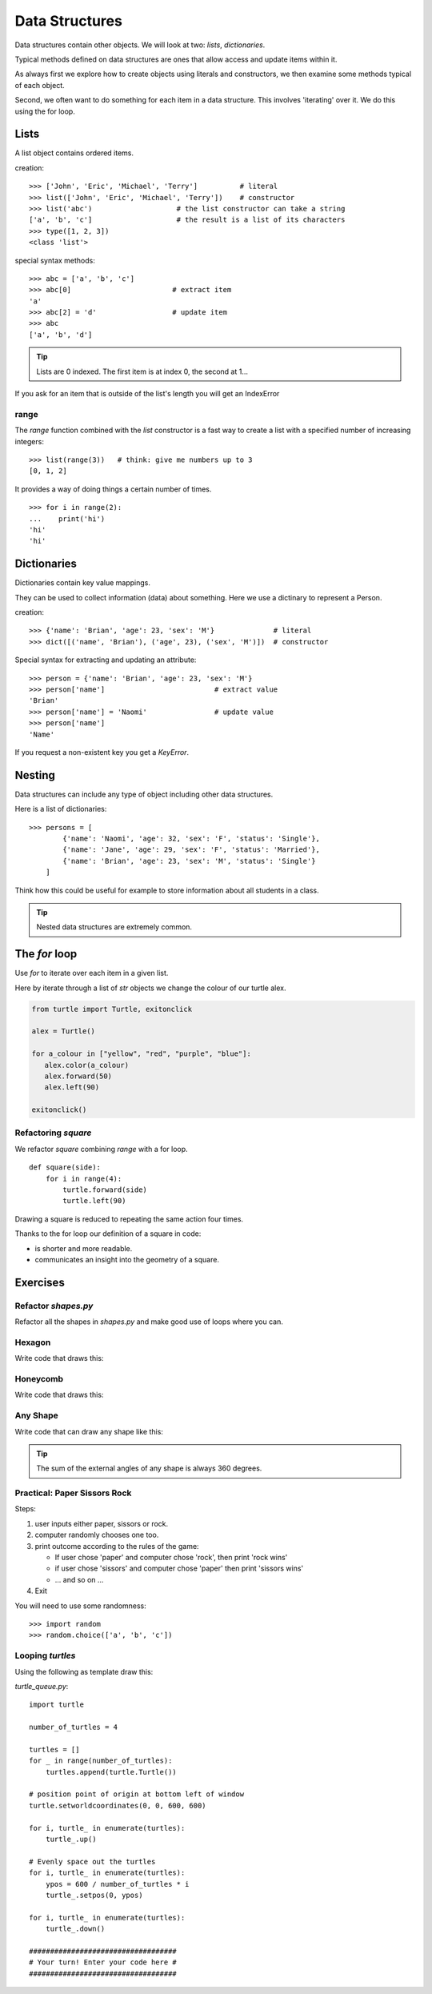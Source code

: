 Data Structures
***************

Data structures contain other objects. We will look at two: `lists`, `dictionaries`.

Typical methods defined on data structures are ones that allow access and
update items within it.

As always first we explore how to create objects using literals and
constructors, we then examine some methods typical of each object.

Second, we often want to do something for each item in a data structure. This
involves 'iterating' over it. We do this using the for loop.


Lists
=====

A list object contains ordered items.

creation:: 

    >>> ['John', 'Eric', 'Michael', 'Terry']          # literal
    >>> list(['John', 'Eric', 'Michael', 'Terry'])    # constructor
    >>> list('abc')                    # the list constructor can take a string
    ['a', 'b', 'c']                    # the result is a list of its characters
    >>> type([1, 2, 3])
    <class 'list'>

special syntax methods:: 

    >>> abc = ['a', 'b', 'c']
    >>> abc[0]                        # extract item
    'a'
    >>> abc[2] = 'd'                  # update item
    >>> abc
    ['a', 'b', 'd']


.. tip::
    Lists are 0 indexed. The first item is at index 0, the second at 1...

If you ask for an item that is outside of the list's length you will get an IndexError


range
-----

The `range` function combined with the `list` constructor is a fast way to create a list with a specified number of increasing integers::

    >>> list(range(3))   # think: give me numbers up to 3
    [0, 1, 2]

It provides a way of doing things a certain number of times.

::

    >>> for i in range(2):
    ...    print('hi') 
    'hi'
    'hi'


Dictionaries
============

Dictionaries contain key value mappings.

They can be used to collect information (data) about something. Here we use a dictinary to
represent a Person.

creation::

    >>> {'name': 'Brian', 'age': 23, 'sex': 'M'}              # literal
    >>> dict([('name', 'Brian'), ('age', 23), ('sex', 'M')])  # constructor

Special syntax for extracting and updating an attribute::

    >>> person = {'name': 'Brian', 'age': 23, 'sex': 'M'}
    >>> person['name']                          # extract value
    'Brian'
    >>> person['name'] = 'Naomi'                # update value
    >>> person['name']
    'Name'

If you request a non-existent key you get a `KeyError`.


Nesting 
=======

Data structures can include any type of object including other data structures.

Here is a list of dictionaries::

    >>> persons = [
            {'name': 'Naomi', 'age': 32, 'sex': 'F', 'status': 'Single'},
            {'name': 'Jane', 'age': 29, 'sex': 'F', 'status': 'Married'},
            {'name': 'Brian', 'age': 23, 'sex': 'M', 'status': 'Single'}
        ]

Think how this could be useful for example to store information about all
students in a class.

.. tip::
    Nested data structures are extremely common.


The `for` loop
==============

Use `for` to iterate over each item in a given list.

Here by iterate through a list of `str` objects we change the colour of our
turtle alex.

.. code-block:: python

    from turtle import Turtle, exitonclick

    alex = Turtle()

    for a_colour in ["yellow", "red", "purple", "blue"]:
       alex.color(a_colour)
       alex.forward(50)
       alex.left(90)

    exitonclick()


Refactoring `square`
--------------------

We refactor `square` combining `range` with a for loop.

::

    def square(side):
        for i in range(4):
            turtle.forward(side)
            turtle.left(90)

Drawing a square is reduced to repeating the same action four times. 

Thanks to the for loop our definition of a square in code:

* is shorter and more readable.
* communicates an insight into the geometry of a square.


Exercises
=========


Refactor `shapes.py`
--------------------

Refactor all the shapes in `shapes.py` and make good use of loops where you
can.

Hexagon
-------

Write code that draws this:

.. image:: /images/turtle-hexagon.png


Honeycomb
---------

Write code that draws this:

.. image:: /images/turtle-honeycomb.png


Any Shape
---------

Write code that can draw any shape like this:

.. image:: /images/turtle-all-shapes.png

.. tip::

    The sum of the external angles of any shape is always 360 degrees.


Practical: Paper Sissors Rock
-----------------------------

Steps:

1. user inputs either paper, sissors or rock.
2. computer randomly chooses one too.
3. print outcome according to the rules of the game:

   * If user chose 'paper' and computer chose 'rock', then print 'rock wins'
   * if user chose 'sissors' and computer chose 'paper' then print 'sissors
     wins'
   * ... and so on ...
4. Exit

You will need to use some randomness::
    
    >>> import random
    >>> random.choice(['a', 'b', 'c'])

Looping `turtles`
-----------------

Using the following as template draw this:

.. image:: /images/turtle-queue.png

`turtle_queue.py`::

    import turtle

    number_of_turtles = 4

    turtles = []
    for _ in range(number_of_turtles):
        turtles.append(turtle.Turtle())

    # position point of origin at bottom left of window
    turtle.setworldcoordinates(0, 0, 600, 600)

    for i, turtle_ in enumerate(turtles):
        turtle_.up()

    # Evenly space out the turtles
    for i, turtle_ in enumerate(turtles):
        ypos = 600 / number_of_turtles * i
        turtle_.setpos(0, ypos)

    for i, turtle_ in enumerate(turtles):
        turtle_.down()

    ###################################
    # Your turn! Enter your code here #
    ###################################

